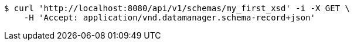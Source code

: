 [source,bash]
----
$ curl 'http://localhost:8080/api/v1/schemas/my_first_xsd' -i -X GET \
    -H 'Accept: application/vnd.datamanager.schema-record+json'
----